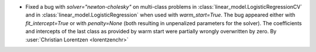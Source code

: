 - Fixed a bug with `solver="newton-cholesky"` on multi-class problems in
  :class:`linear_model.LogisticRegressionCV` and in
  :class:`linear_model.LogisticRegression` when used with `warm_start=True`. The bug
  appeared either with `fit_intercept=True` or with `penalty=None` (both resulting in
  unpenalized parameters for the solver). The coefficients and intercepts of the last
  class as provided by warm start were partially wrongly overwritten by zero.
  By :user:`Christian Lorentzen <lorentzenchr>`
